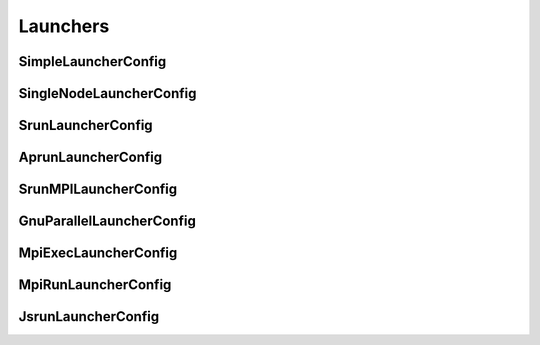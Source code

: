 Launchers
---------

SimpleLauncherConfig
^^^^^^^^^^^^^^^^^^^^^^^^^^^^^^^^^^^^^^

.. autopydantic_model:: ePIC_benchmarks.parsl.launchers.launchers.SimpleLauncherConfig
    :model-show-json: False
    :members:

SingleNodeLauncherConfig
^^^^^^^^^^^^^^^^^^^^^^^^^^^^^^^^^^^^^^

.. autopydantic_model:: ePIC_benchmarks.parsl.launchers.launchers.SingleNodeLauncherConfig
    :model-show-json: False
    :members:

SrunLauncherConfig
^^^^^^^^^^^^^^^^^^^^^^^^^^^^^^^^^^^^^^

.. autopydantic_model:: ePIC_benchmarks.parsl.launchers.launchers.SrunLauncherConfig
    :model-show-json: False
    :members:

AprunLauncherConfig
^^^^^^^^^^^^^^^^^^^^^^^^^^^^^^^^^^^^^^

.. autopydantic_model:: ePIC_benchmarks.parsl.launchers.launchers.AprunLauncherConfig
    :model-show-json: False
    :members:

SrunMPILauncherConfig
^^^^^^^^^^^^^^^^^^^^^^^^^^^^^^^^^^^^^^

.. autopydantic_model:: ePIC_benchmarks.parsl.launchers.launchers.SrunMPILauncherConfig
    :model-show-json: False
    :members:

GnuParallelLauncherConfig
^^^^^^^^^^^^^^^^^^^^^^^^^^^^^^^^^^^^^^

.. autopydantic_model:: ePIC_benchmarks.parsl.launchers.launchers.GnuParallelLauncherConfig
    :model-show-json: False
    :members:

MpiExecLauncherConfig
^^^^^^^^^^^^^^^^^^^^^^^^^^^^^^^^^^^^^^

.. autopydantic_model:: ePIC_benchmarks.parsl.launchers.launchers.MpiExecLauncherConfig
    :model-show-json: False
    :members:

MpiRunLauncherConfig
^^^^^^^^^^^^^^^^^^^^^^^^^^^^^^^^^^^^^^

.. autopydantic_model:: ePIC_benchmarks.parsl.launchers.launchers.MpiRunLauncherConfig
    :model-show-json: False
    :members:

JsrunLauncherConfig
^^^^^^^^^^^^^^^^^^^^^^^^^^^^^^^^^^^^^^

.. autopydantic_model:: ePIC_benchmarks.parsl.launchers.launchers.JsrunLauncherConfig
    :model-show-json: False
    :members: